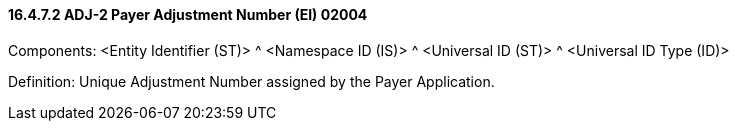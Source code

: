 ==== 16.4.7.2 ADJ-2 Payer Adjustment Number (EI) 02004

Components: <Entity Identifier (ST)> ^ <Namespace ID (IS)> ^ <Universal ID (ST)> ^ <Universal ID Type (ID)>

Definition: Unique Adjustment Number assigned by the Payer Application.

